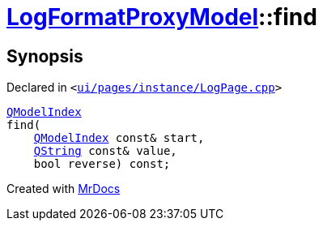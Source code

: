 [#LogFormatProxyModel-find]
= xref:LogFormatProxyModel.adoc[LogFormatProxyModel]::find
:relfileprefix: ../
:mrdocs:


== Synopsis

Declared in `&lt;https://github.com/PrismLauncher/PrismLauncher/blob/develop/launcher/ui/pages/instance/LogPage.cpp#L90[ui&sol;pages&sol;instance&sol;LogPage&period;cpp]&gt;`

[source,cpp,subs="verbatim,replacements,macros,-callouts"]
----
xref:QModelIndex.adoc[QModelIndex]
find(
    xref:QModelIndex.adoc[QModelIndex] const& start,
    xref:QString.adoc[QString] const& value,
    bool reverse) const;
----



[.small]#Created with https://www.mrdocs.com[MrDocs]#
